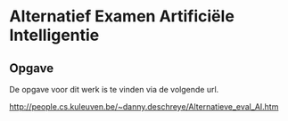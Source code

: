 * Alternatief Examen Artificiële Intelligentie
** Opgave
De opgave voor dit werk is te vinden via de volgende url.

http://people.cs.kuleuven.be/~danny.deschreye/Alternatieve_eval_AI.htm

